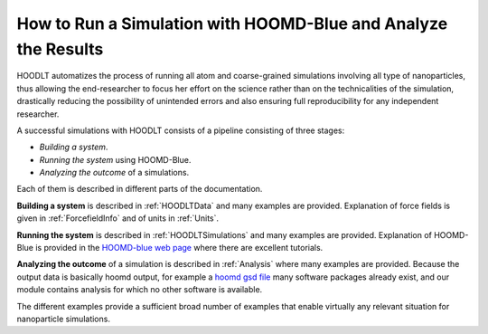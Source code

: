 .. _HOODLTrunsim:

How to Run a Simulation with HOOMD-Blue and Analyze the Results
===============================================================

HOODLT automatizes the process of running all atom and coarse-grained simulations involving all type of nanoparticles,
thus allowing the end-researcher to focus her effort on the science rather than on the technicalities of the simulation,
drastically reducing the possibility of unintended errors and also ensuring full reproducibility for any independent
researcher.

A successful simulations with HOODLT consists of a pipeline consisting of three stages:

- *Building a system*.
- *Running the system* using HOOMD-Blue.
- *Analyzing the outcome* of a simulations.

Each of them is described in different parts of the documentation.

**Building a system** is described in :ref:`HOODLTData` and many examples are provided. Explanation of force fields is given
in :ref:`ForcefieldInfo` and of units in :ref:`Units`.

**Running the system** is described in :ref:`HOODLTSimulations` and many examples are provided. Explanation of HOOMD-Blue
is provided in the  `HOOMD-blue web page <http://glotzerlab.engin.umich.edu/hoomd-blue/>`_  where there are excellent
tutorials.

**Analyzing the outcome** of a simulation is described in :ref:`Analysis` where many examples are provided.
Because the output data is basically hoomd output, for example a
`hoomd gsd file <https://gsd.readthedocs.io/en/stable/python-module-gsd.hoomd.html>`_ many software packages already
exist, and our module contains analysis for which no other software is available.

The different examples provide a sufficient broad number of examples that enable virtually any relevant situation for
nanoparticle simulations.







